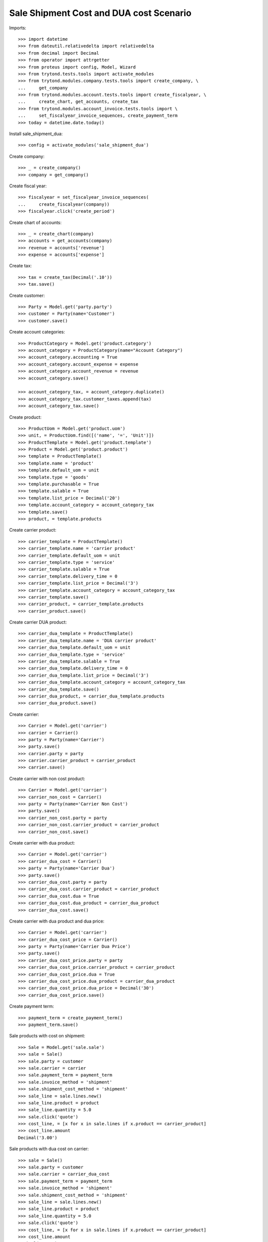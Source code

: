 ========================================
Sale Shipment Cost and DUA cost Scenario
========================================

Imports::

    >>> import datetime
    >>> from dateutil.relativedelta import relativedelta
    >>> from decimal import Decimal
    >>> from operator import attrgetter
    >>> from proteus import config, Model, Wizard
    >>> from trytond.tests.tools import activate_modules
    >>> from trytond.modules.company.tests.tools import create_company, \
    ...     get_company
    >>> from trytond.modules.account.tests.tools import create_fiscalyear, \
    ...     create_chart, get_accounts, create_tax
    >>> from trytond.modules.account_invoice.tests.tools import \
    ...     set_fiscalyear_invoice_sequences, create_payment_term
    >>> today = datetime.date.today()

Install sale_shipment_dua::

    >>> config = activate_modules('sale_shipment_dua')

Create company::

    >>> _ = create_company()
    >>> company = get_company()

Create fiscal year::

    >>> fiscalyear = set_fiscalyear_invoice_sequences(
    ...     create_fiscalyear(company))
    >>> fiscalyear.click('create_period')

Create chart of accounts::

    >>> _ = create_chart(company)
    >>> accounts = get_accounts(company)
    >>> revenue = accounts['revenue']
    >>> expense = accounts['expense']

Create tax::

    >>> tax = create_tax(Decimal('.10'))
    >>> tax.save()

Create customer::

    >>> Party = Model.get('party.party')
    >>> customer = Party(name='Customer')
    >>> customer.save()

Create account categories::

    >>> ProductCategory = Model.get('product.category')
    >>> account_category = ProductCategory(name="Account Category")
    >>> account_category.accounting = True
    >>> account_category.account_expense = expense
    >>> account_category.account_revenue = revenue
    >>> account_category.save()

    >>> account_category_tax, = account_category.duplicate()
    >>> account_category_tax.customer_taxes.append(tax)
    >>> account_category_tax.save()

Create product::

    >>> ProductUom = Model.get('product.uom')
    >>> unit, = ProductUom.find([('name', '=', 'Unit')])
    >>> ProductTemplate = Model.get('product.template')
    >>> Product = Model.get('product.product')
    >>> template = ProductTemplate()
    >>> template.name = 'product'
    >>> template.default_uom = unit
    >>> template.type = 'goods'
    >>> template.purchasable = True
    >>> template.salable = True
    >>> template.list_price = Decimal('20')
    >>> template.account_category = account_category_tax
    >>> template.save()
    >>> product, = template.products

Create carrier product::

    >>> carrier_template = ProductTemplate()
    >>> carrier_template.name = 'carrier product'
    >>> carrier_template.default_uom = unit
    >>> carrier_template.type = 'service'
    >>> carrier_template.salable = True
    >>> carrier_template.delivery_time = 0
    >>> carrier_template.list_price = Decimal('3')
    >>> carrier_template.account_category = account_category_tax
    >>> carrier_template.save()
    >>> carrier_product, = carrier_template.products
    >>> carrier_product.save()

Create carrier DUA product::

    >>> carrier_dua_template = ProductTemplate()
    >>> carrier_dua_template.name = 'DUA carrier product'
    >>> carrier_dua_template.default_uom = unit
    >>> carrier_dua_template.type = 'service'
    >>> carrier_dua_template.salable = True
    >>> carrier_dua_template.delivery_time = 0
    >>> carrier_dua_template.list_price = Decimal('3')
    >>> carrier_dua_template.account_category = account_category_tax
    >>> carrier_dua_template.save()
    >>> carrier_dua_product, = carrier_dua_template.products
    >>> carrier_dua_product.save()

Create carrier::

    >>> Carrier = Model.get('carrier')
    >>> carrier = Carrier()
    >>> party = Party(name='Carrier')
    >>> party.save()
    >>> carrier.party = party
    >>> carrier.carrier_product = carrier_product
    >>> carrier.save()

Create carrier with non cost product::

    >>> Carrier = Model.get('carrier')
    >>> carrier_non_cost = Carrier()
    >>> party = Party(name='Carrier Non Cost')
    >>> party.save()
    >>> carrier_non_cost.party = party
    >>> carrier_non_cost.carrier_product = carrier_product
    >>> carrier_non_cost.save()

Create carrier with dua product::

    >>> Carrier = Model.get('carrier')
    >>> carrier_dua_cost = Carrier()
    >>> party = Party(name='Carrier Dua')
    >>> party.save()
    >>> carrier_dua_cost.party = party
    >>> carrier_dua_cost.carrier_product = carrier_product
    >>> carrier_dua_cost.dua = True
    >>> carrier_dua_cost.dua_product = carrier_dua_product
    >>> carrier_dua_cost.save()

Create carrier with dua product and dua price::

    >>> Carrier = Model.get('carrier')
    >>> carrier_dua_cost_price = Carrier()
    >>> party = Party(name='Carrier Dua Price')
    >>> party.save()
    >>> carrier_dua_cost_price.party = party
    >>> carrier_dua_cost_price.carrier_product = carrier_product
    >>> carrier_dua_cost_price.dua = True
    >>> carrier_dua_cost_price.dua_product = carrier_dua_product
    >>> carrier_dua_cost_price.dua_price = Decimal('30')
    >>> carrier_dua_cost_price.save()

Create payment term::

    >>> payment_term = create_payment_term()
    >>> payment_term.save()

Sale products with cost on shipment::

    >>> Sale = Model.get('sale.sale')
    >>> sale = Sale()
    >>> sale.party = customer
    >>> sale.carrier = carrier
    >>> sale.payment_term = payment_term
    >>> sale.invoice_method = 'shipment'
    >>> sale.shipment_cost_method = 'shipment'
    >>> sale_line = sale.lines.new()
    >>> sale_line.product = product
    >>> sale_line.quantity = 5.0
    >>> sale.click('quote')
    >>> cost_line, = [x for x in sale.lines if x.product == carrier_product]
    >>> cost_line.amount
    Decimal('3.00')

Sale products with dua cost on carrier::

    >>> sale = Sale()
    >>> sale.party = customer
    >>> sale.carrier = carrier_dua_cost
    >>> sale.payment_term = payment_term
    >>> sale.invoice_method = 'shipment'
    >>> sale.shipment_cost_method = 'shipment'
    >>> sale_line = sale.lines.new()
    >>> sale_line.product = product
    >>> sale_line.quantity = 5.0
    >>> sale.click('quote')
    >>> cost_line, = [x for x in sale.lines if x.product == carrier_product]
    >>> cost_line.amount
    Decimal('3.00')
    >>> dua_line, = [x for x in sale.lines if x.product == carrier_dua_product]
    >>> dua_line.amount
    Decimal('3.00')

Sale products with dua cost and dua price on carrier::

    >>> sale = Sale()
    >>> sale.party = customer
    >>> sale.carrier = carrier_dua_cost_price
    >>> sale.payment_term = payment_term
    >>> sale.invoice_method = 'shipment'
    >>> sale.shipment_cost_method = 'shipment'
    >>> sale_line = sale.lines.new()
    >>> sale_line.product = product
    >>> sale_line.quantity = 5.0
    >>> sale.click('quote')
    >>> cost_line, = [x for x in sale.lines if x.product == carrier_product]
    >>> cost_line.amount
    Decimal('3.00')
    >>> dua_line, = [x for x in sale.lines if x.product == carrier_dua_product]
    >>> dua_line.amount
    Decimal('30.00')

Duplicate sale::
    >>> sale_copy = sale.duplicate()
    >>> sale_copy[0].click('quote')
    >>> sale_copy[0].total_amount == sale.total_amount
    True
